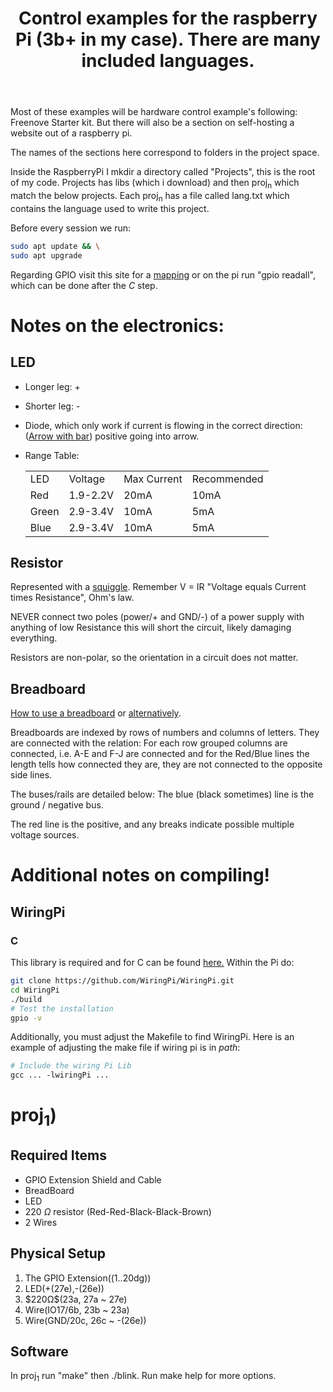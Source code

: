 #+title: Control examples for the raspberry Pi (3b+ in my case). There are many included languages.
#+description: The control examples include: C, C++, Rust, Ocaml.

Most of these examples will be hardware control example's following: Freenove Starter kit. But there will also be a section on self-hosting a website out of a raspberry pi.

The names of the sections here correspond to folders in the project space.

Inside the RaspberryPi I mkdir a directory called "Projects", this is the root of my code. Projects has libs (which i download) and then proj_n which match the below projects. Each proj_n has a file called lang.txt which contains the language used to write this project.

Before every session we run:
#+begin_src bash
sudo apt update && \
sudo apt upgrade
#+end_src

Regarding GPIO visit this site for a [[https://pinout.xyz/pinout/wiringpi][mapping]] or on the pi run "gpio readall", which can be done after the [[C]] step.

* Notes on the electronics:
** LED
- Longer leg: +
- Shorter leg: -
- Diode, which only work if current is flowing in the correct direction:
  ([[https://www.wevolver.com/article/diode-symbols-a-comprehensive-guide-to-understanding-circuit-diagrams][Arrow with bar]]) positive going into arrow.
- Range Table:

  |-------+----------+-------------+-------------|
  | LED   | Voltage  | Max Current | Recommended |
  | Red   | 1.9-2.2V | 20mA        | 10mA        |
  | Green | 2.9-3.4V | 10mA        | 5mA         |
  | Blue  | 2.9-3.4V | 10mA        | 5mA         |
  |-------+----------+-------------+-------------|
** Resistor
Represented with a [[https://en.wikipedia.org/wiki/Resistor][squiggle]]. Remember V = IR "Voltage equals Current times Resistance", Ohm's law.

NEVER connect two poles (power/+ and GND/-) of a power supply with anything of low Resistance this will short the circuit, likely damaging everything.

Resistors are non-polar, so the orientation in a circuit does not matter.



** Breadboard
[[https://learn.sparkfun.com/tutorials/how-to-use-a-breadboard/][How to use a breadboard]] or [[https://www.sciencebuddies.org/science-fair-projects/references/how-to-use-a-breadboard][alternatively]].

Breadboards are indexed by rows of numbers and columns of letters. They are connected with the relation: For each row grouped columns are connected, i.e. A-E and F-J are connected and for the Red/Blue lines the length tells how connected they are, they are not connected to the opposite side lines.

The buses/rails are detailed below:
The blue (black sometimes) line is the ground / negative bus.

The red line is the positive, and any breaks indicate possible multiple voltage sources.


* Additional notes on compiling!
** WiringPi

*** C
This library is required and for C can be found [[https://github.com/WiringPi/WiringPi][here.]] Within the Pi do:

#+begin_src bash
git clone https://github.com/WiringPi/WiringPi.git
cd WiringPi
./build
# Test the installation
gpio -v
#+end_src

Additionally, you must adjust the Makefile to find WiringPi. Here is an example of adjusting the make file if wiring pi is in /path/:

#+begin_src makefile
# Include the wiring Pi Lib
gcc ... -lwiringPi ...
#+end_src

* proj_1)

** Required Items
- GPIO Extension Shield and Cable
- BreadBoard
- LED
- 220 $\Omega{}$ resistor (Red-Red-Black-Black-Brown)
- 2 Wires

** Physical Setup
1) The GPIO Extension((1..20dg))
2) LED(+(27e),-(26e))
3) $220\Omega$(23a, 27a ~ 27e)
4) Wire(IO17/6b, 23b ~ 23a)
5) Wire(GND/20c, 26c ~ -(26e))

** Software
In proj_1 run "make" then ./blink. Run make help for more options.
